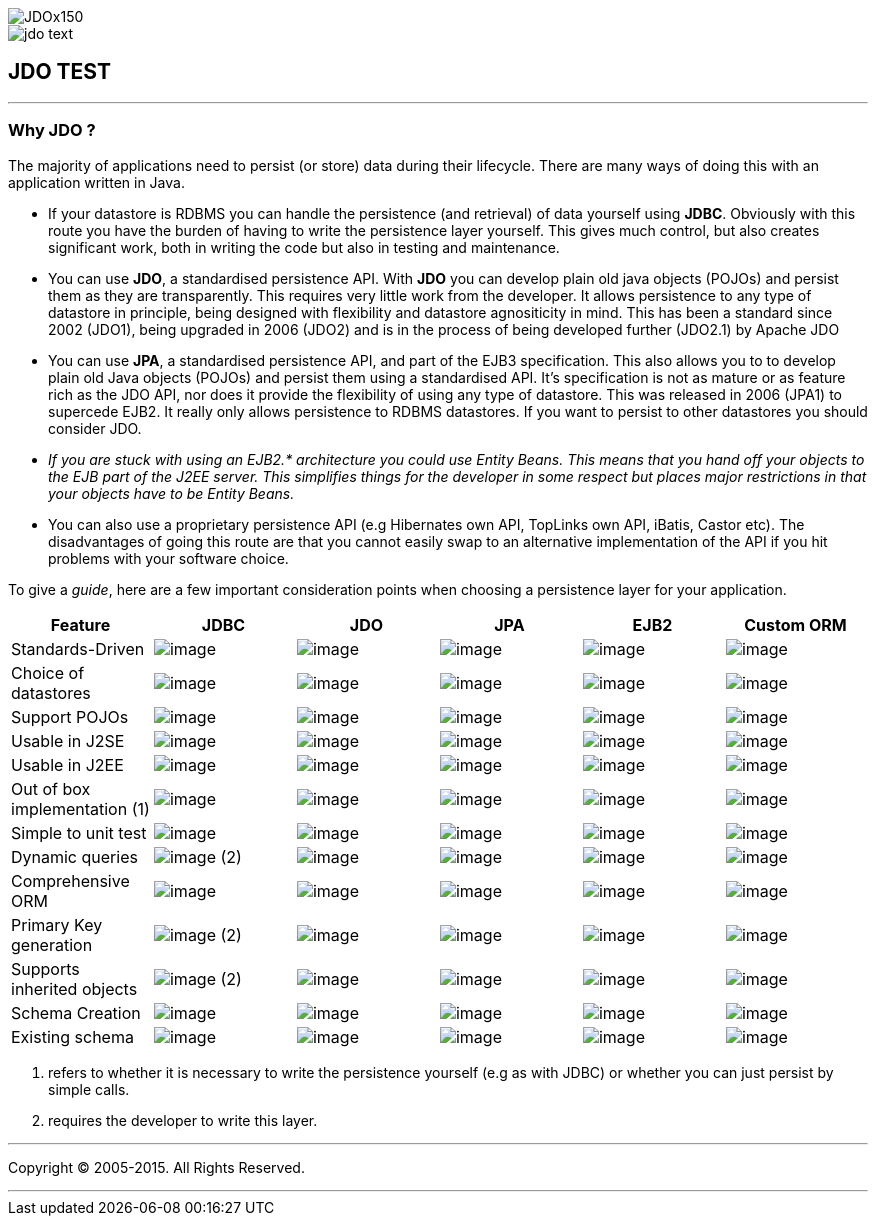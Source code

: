 [[index]]
image::images/JDOx150.png[align="center"]
image::images/jdo_text.png[align="center"]
== JDO TEST

'''''

:_basedir: 
:_imagesdir: images/
:notoc:
:titlepage:
:grid: cols

=== Why JDO ?anchor:Why_JDO_[]

The majority of applications need to persist (or store) data during
their lifecycle. There are many ways of doing this with an application
written in Java.

* If your datastore is RDBMS you can handle the persistence (and
retrieval) of data yourself using *JDBC*. Obviously with this route you
have the burden of having to write the persistence layer yourself. This
gives much control, but also creates significant work, both in writing
the code but also in testing and maintenance.
* You can use *JDO*, a standardised persistence API. With *JDO* you can
develop plain old java objects (POJOs) and persist them as they are
transparently. This requires very little work from the developer. It
allows persistence to any type of datastore in principle, being designed
with flexibility and datastore agnositicity in mind. This has been a
standard since 2002 (JDO1), being upgraded in 2006 (JDO2) and is in the
process of being developed further (JDO2.1) by Apache JDO
* You can use *JPA*, a standardised persistence API, and part of the
EJB3 specification. This also allows you to to develop plain old Java
objects (POJOs) and persist them using a standardised API. It's
specification is not as mature or as feature rich as the JDO API, nor
does it provide the flexibility of using any type of datastore. This was
released in 2006 (JPA1) to supercede EJB2. It really only allows
persistence to RDBMS datastores. If you want to persist to other
datastores you should consider JDO.
* _If you are stuck with using an EJB2.* architecture you could use
Entity Beans. This means that you hand off your objects to the EJB part
of the J2EE server. This simplifies things for the developer in some
respect but places major restrictions in that your objects have to be
Entity Beans._
* You can also use a proprietary persistence API (e.g Hibernates own
API, TopLinks own API, iBatis, Castor etc). The disadvantages of going
this route are that you cannot easily swap to an alternative
implementation of the API if you hit problems with your software choice.

To give a _guide_, here are a few important consideration points when
choosing a persistence layer for your application.

[cols=",,,,,",options="header",]
|===
|Feature |JDBC |JDO |JPA |EJB2 |Custom ORM
|Standards-Driven |image:images/icon_success_sml.png[image]
|image:images/icon_success_sml.png[image]
|image:images/icon_success_sml.png[image]
|image:images/icon_success_sml.png[image]
|image:images/icon_error_sml.png[image]

|Choice of datastores |image:images/icon_error_sml.png[image]
|image:images/icon_success_sml.png[image]
|image:images/icon_error_sml.png[image]
|image:images/icon_error_sml.png[image]
|image:images/icon_success_sml.png[image]

|Support POJOs |image:images/icon_success_sml.png[image]
|image:images/icon_success_sml.png[image]
|image:images/icon_success_sml.png[image]
|image:images/icon_error_sml.png[image]
|image:images/icon_success_sml.png[image]

|Usable in J2SE |image:images/icon_success_sml.png[image]
|image:images/icon_success_sml.png[image]
|image:images/icon_success_sml.png[image]
|image:images/icon_error_sml.png[image]
|image:images/icon_success_sml.png[image]

|Usable in J2EE |image:images/icon_success_sml.png[image]
|image:images/icon_success_sml.png[image]
|image:images/icon_success_sml.png[image]
|image:images/icon_success_sml.png[image]
|image:images/icon_success_sml.png[image]

|Out of box implementation (1) |image:images/icon_error_sml.png[image]
|image:images/icon_success_sml.png[image]
|image:images/icon_success_sml.png[image]
|image:images/icon_error_sml.png[image]
|image:images/icon_success_sml.png[image]

|Simple to unit test |image:images/icon_success_sml.png[image]
|image:images/icon_success_sml.png[image]
|image:images/icon_success_sml.png[image]
|image:images/icon_error_sml.png[image]
|image:images/icon_success_sml.png[image]

|Dynamic queries |image:images/icon_success_sml.png[image] (2)
|image:images/icon_success_sml.png[image]
|image:images/icon_success_sml.png[image]
|image:images/icon_error_sml.png[image]
|image:images/icon_success_sml.png[image]

|Comprehensive ORM |image:images/icon_warning_sml.png[image]
|image:images/icon_success_sml.png[image]
|image:images/icon_warning_sml.png[image]
|image:images/icon_error_sml.png[image]
|image:images/icon_success_sml.png[image]

|Primary Key generation |image:images/icon_success_sml.png[image] (2)
|image:images/icon_success_sml.png[image]
|image:images/icon_success_sml.png[image]
|image:images/icon_success_sml.png[image]
|image:images/icon_success_sml.png[image]

|Supports inherited objects |image:images/icon_success_sml.png[image]
(2) |image:images/icon_success_sml.png[image]
|image:images/icon_success_sml.png[image]
|image:images/icon_success_sml.png[image]
|image:images/icon_success_sml.png[image]

|Schema Creation |image:images/icon_error_sml.png[image]
|image:images/icon_success_sml.png[image]
|image:images/icon_success_sml.png[image]
|image:images/icon_success_sml.png[image]
|image:images/icon_success_sml.png[image]

|Existing schema |image:images/icon_success_sml.png[image]
|image:images/icon_success_sml.png[image]
|image:images/icon_success_sml.png[image]
|image:images/icon_success_sml.png[image]
|image:images/icon_success_sml.png[image]
|===

[arabic]
. refers to whether it is necessary to write the persistence yourself
(e.g as with JDBC) or whether you can just persist by simple calls.
. requires the developer to write this layer.

'''''

[[footer]]
Copyright © 2005-2015. All Rights Reserved.

'''''
